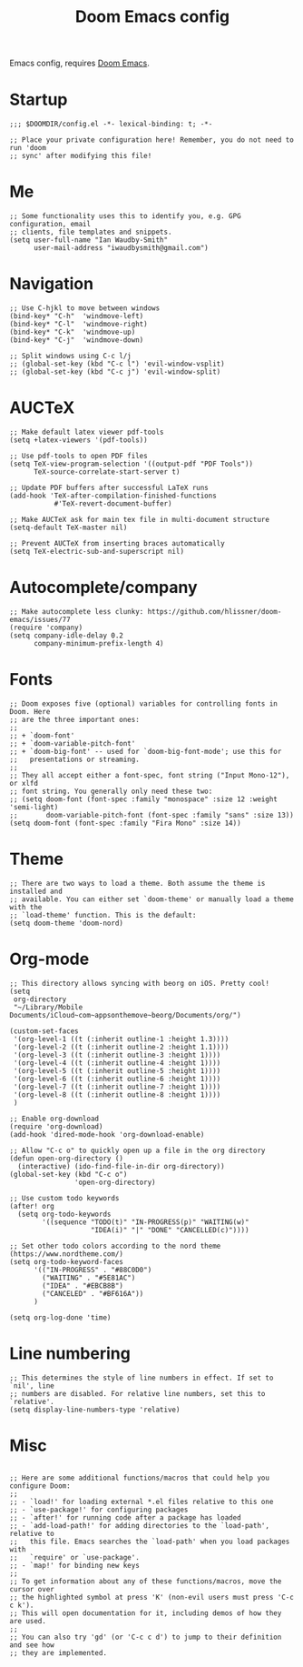 #+TITLE: Doom Emacs config

Emacs config, requires [[https://github.com/hlissner/doom-emacs][Doom Emacs]].

* Startup
#+begin_src elisp
;;; $DOOMDIR/config.el -*- lexical-binding: t; -*-

;; Place your private configuration here! Remember, you do not need to run 'doom
;; sync' after modifying this file!
#+end_src
* Me
#+begin_src elisp
;; Some functionality uses this to identify you, e.g. GPG configuration, email
;; clients, file templates and snippets.
(setq user-full-name "Ian Waudby-Smith"
      user-mail-address "iwaudbysmith@gmail.com")
#+end_src
* Navigation
#+begin_src elisp
;; Use C-hjkl to move between windows
(bind-key* "C-h"  'windmove-left)
(bind-key* "C-l"  'windmove-right)
(bind-key* "C-k"  'windmove-up)
(bind-key* "C-j"  'windmove-down)

;; Split windows using C-c l/j
;; (global-set-key (kbd "C-c l") 'evil-window-vsplit)
;; (global-set-key (kbd "C-c j") 'evil-window-split)
#+end_src
* AUCTeX
#+begin_src elisp
;; Make default latex viewer pdf-tools
(setq +latex-viewers '(pdf-tools))

;; Use pdf-tools to open PDF files
(setq TeX-view-program-selection '((output-pdf "PDF Tools"))
      TeX-source-correlate-start-server t)

;; Update PDF buffers after successful LaTeX runs
(add-hook 'TeX-after-compilation-finished-functions
           #'TeX-revert-document-buffer)

;; Make AUCTeX ask for main tex file in multi-document structure
(setq-default TeX-master nil)

;; Prevent AUCTeX from inserting braces automatically
(setq TeX-electric-sub-and-superscript nil)
#+end_src
* Autocomplete/company
#+begin_src elisp
;; Make autocomplete less clunky: https://github.com/hlissner/doom-emacs/issues/77
(require 'company)
(setq company-idle-delay 0.2
      company-minimum-prefix-length 4)
#+end_src
* Fonts
#+begin_src elisp
;; Doom exposes five (optional) variables for controlling fonts in Doom. Here
;; are the three important ones:
;;
;; + `doom-font'
;; + `doom-variable-pitch-font'
;; + `doom-big-font' -- used for `doom-big-font-mode'; use this for
;;   presentations or streaming.
;;
;; They all accept either a font-spec, font string ("Input Mono-12"), or xlfd
;; font string. You generally only need these two:
;; (setq doom-font (font-spec :family "monospace" :size 12 :weight 'semi-light)
;;       doom-variable-pitch-font (font-spec :family "sans" :size 13))
(setq doom-font (font-spec :family "Fira Mono" :size 14))
#+end_src
* Theme
#+begin_src elisp
;; There are two ways to load a theme. Both assume the theme is installed and
;; available. You can either set `doom-theme' or manually load a theme with the
;; `load-theme' function. This is the default:
(setq doom-theme 'doom-nord)
#+end_src
* Org-mode
#+begin_src elisp
;; This directory allows syncing with beorg on iOS. Pretty cool!
(setq
 org-directory
 "~/Library/Mobile Documents/iCloud~com~appsonthemove~beorg/Documents/org/")

(custom-set-faces
 '(org-level-1 ((t (:inherit outline-1 :height 1.3))))
 '(org-level-2 ((t (:inherit outline-2 :height 1.1))))
 '(org-level-3 ((t (:inherit outline-3 :height 1))))
 '(org-level-4 ((t (:inherit outline-4 :height 1))))
 '(org-level-5 ((t (:inherit outline-5 :height 1))))
 '(org-level-6 ((t (:inherit outline-6 :height 1))))
 '(org-level-7 ((t (:inherit outline-7 :height 1))))
 '(org-level-8 ((t (:inherit outline-8 :height 1))))
 )

;; Enable org-download
(require 'org-download)
(add-hook 'dired-mode-hook 'org-download-enable)

;; Allow "C-c o" to quickly open up a file in the org directory
(defun open-org-directory ()
  (interactive) (ido-find-file-in-dir org-directory))
(global-set-key (kbd "C-c o")
                'open-org-directory)

;; Use custom todo keywords
(after! org
  (setq org-todo-keywords
        '((sequence "TODO(t)" "IN-PROGRESS(p)" "WAITING(w)"
                    "IDEA(i)" "|" "DONE" "CANCELLED(c)"))))

;; Set other todo colors according to the nord theme (https://www.nordtheme.com/)
(setq org-todo-keyword-faces
      '(("IN-PROGRESS" . "#88C0D0")
        ("WAITING" . "#5E81AC")
        ("IDEA" . "#EBCB8B")
        ("CANCELED" . "#BF616A"))
      )

(setq org-log-done 'time)
#+end_src
* Line numbering
#+begin_src elisp
;; This determines the style of line numbers in effect. If set to `nil', line
;; numbers are disabled. For relative line numbers, set this to `relative'.
(setq display-line-numbers-type 'relative)
#+end_src
* Misc
#+begin_src elisp

;; Here are some additional functions/macros that could help you configure Doom:
;;
;; - `load!' for loading external *.el files relative to this one
;; - `use-package!' for configuring packages
;; - `after!' for running code after a package has loaded
;; - `add-load-path!' for adding directories to the `load-path', relative to
;;   this file. Emacs searches the `load-path' when you load packages with
;;   `require' or `use-package'.
;; - `map!' for binding new keys
;;
;; To get information about any of these functions/macros, move the cursor over
;; the highlighted symbol at press 'K' (non-evil users must press 'C-c c k').
;; This will open documentation for it, including demos of how they are used.
;;
;; You can also try 'gd' (or 'C-c c d') to jump to their definition and see how
;; they are implemented.
#+end_src
